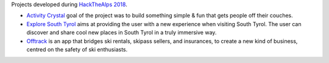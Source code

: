 Projects developed during `HackTheAlps 2018
<https://hackathon.bz.it/edition/september-2018>`_.
	
* `Activity Crystal
  <https://hackathon.bz.it/project/activity-crystal>`_ goal of the
  project was to build something simple & fun that gets people off
  their couches.

* `Explore South Tyrol
  <https://hackathon.bz.it/project/explore-south-tyrol>`_ aims at
  providing the user with a new experience when visiting South
  Tyrol. The user can discover and share cool new places in South
  Tyrol in a truly immersive way.
  
* `Offtrack <https://hackathon.bz.it/project/offtrack>`_ is an app
  that bridges ski rentals, skipass sellers, and insurances, to
  create a new kind of business, centred on the safety of ski
  enthusiasts. 
